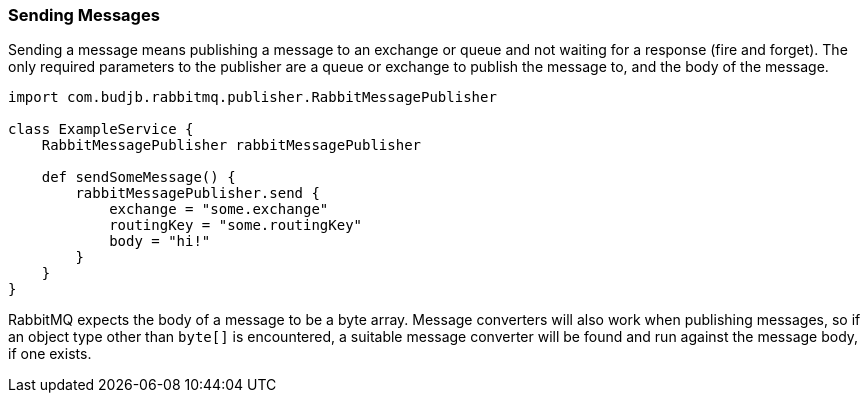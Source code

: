 === Sending Messages

Sending a message means publishing a message to an exchange or queue and not waiting for a response (fire and forget). The only required parameters to the publisher
are a queue or exchange to publish the message to, and the body of the message.

[source,groovy]
-----
import com.budjb.rabbitmq.publisher.RabbitMessagePublisher

class ExampleService {
    RabbitMessagePublisher rabbitMessagePublisher

    def sendSomeMessage() {
        rabbitMessagePublisher.send {
            exchange = "some.exchange"
            routingKey = "some.routingKey"
            body = "hi!"
        }
    }
}
-----

RabbitMQ expects the body of a message to be a byte array. Message converters will also work when publishing messages, so if an object type other than `byte[]` is
encountered, a suitable message converter will be found and run against the message body, if one exists.
